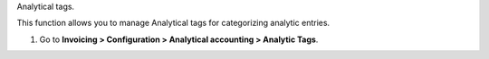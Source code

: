 Analytical tags.

This function allows you to manage Analytical tags for categorizing analytic
entries.

#. Go to **Invoicing > Configuration > Analytical accounting > Analytic Tags**.
